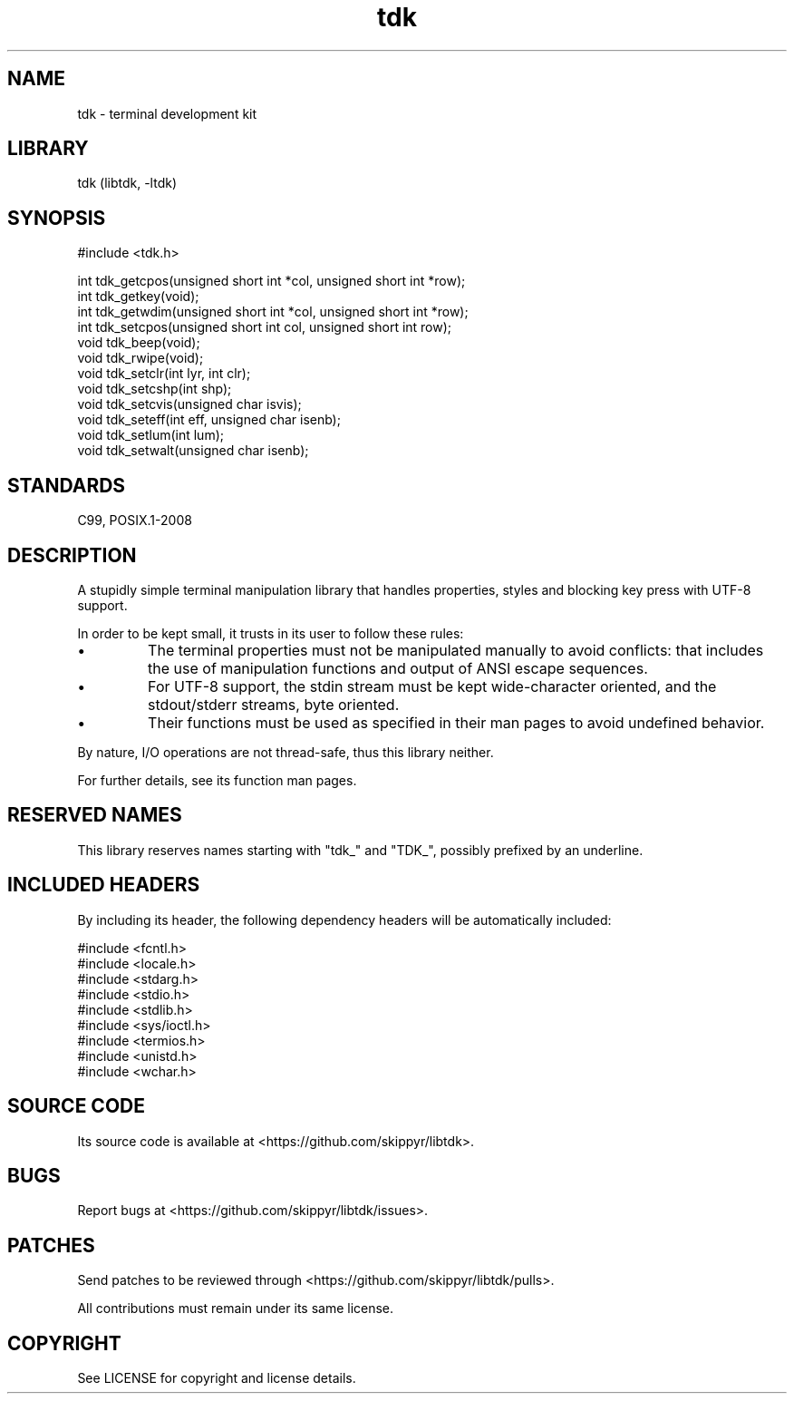 .TH tdk 3 MANDATE tdk
.SH NAME
.PP
tdk - terminal development kit

.SH LIBRARY
.PP
tdk (libtdk, -ltdk)

.SH SYNOPSIS
.PP
#include <tdk.h>

.PP
int tdk_getcpos(unsigned short int *col, unsigned short int *row);
.br
int tdk_getkey(void);
.br
int tdk_getwdim(unsigned short int *col, unsigned short int *row);
.br
int tdk_setcpos(unsigned short int col, unsigned short int row);
.br
void tdk_beep(void);
.br
void tdk_rwipe(void);
.br
void tdk_setclr(int lyr, int clr);
.br
void tdk_setcshp(int shp);
.br
void tdk_setcvis(unsigned char isvis);
.br
void tdk_seteff(int eff, unsigned char isenb);
.br
void tdk_setlum(int lum);
.br
void tdk_setwalt(unsigned char isenb);

.SH STANDARDS
.PP
C99, POSIX.1-2008

.SH DESCRIPTION
.PP
A stupidly simple terminal manipulation library that handles properties, styles
and blocking key press with UTF-8 support.

.PP
In order to be kept small, it trusts in its user to follow these rules:

.IP \[bu]
The terminal properties must not be manipulated manually to avoid conflicts:
that includes the use of manipulation functions and output of ANSI escape
sequences.

.IP \[bu]
For UTF-8 support, the stdin stream must be kept wide-character oriented, and
the stdout/stderr streams, byte oriented.

.IP \[bu]
Their functions must be used as specified in their man pages to avoid undefined
behavior.

.PP
By nature, I/O operations are not thread-safe, thus this library neither.

.PP
For further details, see its function man pages.

.SH RESERVED NAMES
.PP
This library reserves names starting with "tdk_" and "TDK_", possibly prefixed
by an underline.

.SH INCLUDED HEADERS
.PP
By including its header, the following dependency headers will be automatically
included:

.PP
#include <fcntl.h>
.br
#include <locale.h>
.br
#include <stdarg.h>
.br
#include <stdio.h>
.br
#include <stdlib.h>
.br
#include <sys/ioctl.h>
.br
#include <termios.h>
.br
#include <unistd.h>
.br
#include <wchar.h>
.br

.SH SOURCE CODE
.PP
Its source code is available at <https://github.com/skippyr/libtdk>.

.SH BUGS
.PP
Report bugs at <https://github.com/skippyr/libtdk/issues>.

.SH PATCHES
.PP
Send patches to be reviewed through <https://github.com/skippyr/libtdk/pulls>.

.PP
All contributions must remain under its same license.

.SH COPYRIGHT
.PP
See LICENSE for copyright and license details.

